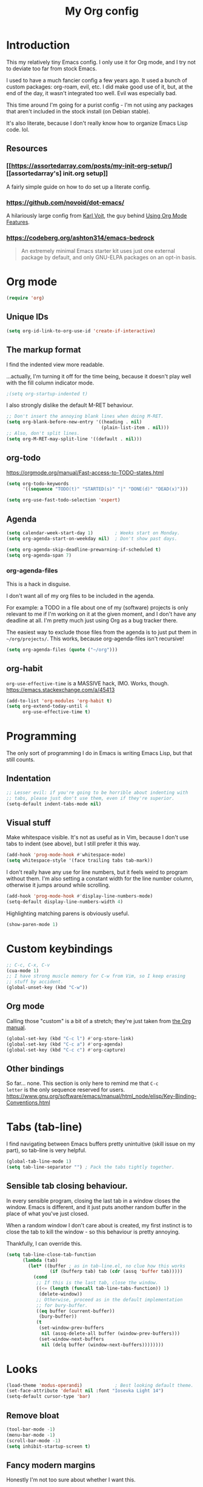 #+TITLE: My Org config
#+PROPERTY: header-args :tangle init.el

* Introduction
This my relatively tiny Emacs config.  I only use it for Org mode, and I try not
to deviate too far from stock Emacs.

I used to have a much fancier config a few years ago. It used a bunch of custom
packages: org-roam, evil, etc. I did make good use of it, but, at the end of the
day, it wasn't integrated too well. Evil was especially bad.

This time around I'm going for a purist config - I'm not using any packages that
aren't included in the stock install (on Debian stable).

It's also literate, because I don't really know how to organize Emacs Lisp
code. lol.
** Resources
*** [[https://assortedarray.com/posts/my-init-org-setup/][[assortedarray's] init.org setup]]
A fairly simple guide on how to do set up a literate config.
*** https://github.com/novoid/dot-emacs/
A hilariously large config from [[https://karl-voit.at/][Karl Voit]], the guy behind [[https://karl-voit.at/2019/09/25/using-orgmode/][Using Org Mode Features]].
*** https://codeberg.org/ashton314/emacs-bedrock
#+begin_quote
An extremely minimal Emacs starter kit uses just one external package
by default, and only GNU-ELPA packages on an opt-in basis.
#+end_quote
* Org mode
#+begin_src emacs-lisp
  (require 'org)
#+end_src
** Unique IDs
#+begin_src emacs-lisp
(setq org-id-link-to-org-use-id 'create-if-interactive)
#+end_src
** The markup format
I find the indented view more readable.

...actually, I'm turning it off for the time being, because it doesn't
play well with the fill column indicator mode.
#+begin_src emacs-lisp
  ;(setq org-startup-indented t)
#+end_src

I also strongly dislike the default M-RET behaviour.
#+begin_src emacs-lisp
  ;; Don't insert the annoying blank lines when doing M-RET.
  (setq org-blank-before-new-entry '((heading . nil)
                                     (plain-list-item . nil)))
  ;; Also, don't split lines.
  (setq org-M-RET-may-split-line '((default . nil)))
#+end_src
** org-todo
https://orgmode.org/manual/Fast-access-to-TODO-states.html
#+begin_src emacs-lisp
  (setq org-todo-keywords
        '((sequence "TODO(t)" "STARTED(s)" "|" "DONE(d)" "DEAD(x)")))

  (setq org-use-fast-todo-selection 'expert)
#+end_src
** Agenda
#+begin_src emacs-lisp
  (setq calendar-week-start-day 1)        ; Weeks start on Monday.
  (setq org-agenda-start-on-weekday nil)  ; Don't show past days.

  (setq org-agenda-skip-deadline-prewarning-if-scheduled t)
  (setq org-agenda-span 7)
#+end_src
*** org-agenda-files
This is a hack in disguise.

I don't want all of my org files to be included in the agenda.

For example: a TODO in a file about one of my (software) projects
is only relevant to me if I'm working on it at the given moment,
and I don't have any deadline at all. I'm pretty much just using
Org as a bug tracker there.

The easiest way to exclude those files from the agenda is to just put
them in =~/org/projects/=. This works, because org-agenda-files isn't
recursive!
#+begin_src emacs-lisp
  (setq org-agenda-files (quote ("~/org")))
#+end_src
** org-habit
=org-use-effective-time= is a MASSIVE hack, IMO. Works, though.
https://emacs.stackexchange.com/a/45413
#+begin_src emacs-lisp
  (add-to-list 'org-modules 'org-habit t)
  (setq org-extend-today-until 4
        org-use-effective-time t)
#+end_src
* Programming
The only sort of programming I do in Emacs is writing Emacs Lisp, but
that still counts.
** Indentation
#+begin_src emacs-lisp
  ;; Lesser evil: if you're going to be horrible about indenting with
  ;; tabs, please just don't use them, even if they're superior.
  (setq-default indent-tabs-mode nil)
#+end_src
** Visual stuff
Make whitespace visible. It's not as useful as in Vim, because I don't
use tabs to indent (see above), but I still prefer it this way.
#+begin_src emacs-lisp
  (add-hook 'prog-mode-hook #'whitespace-mode)
  (setq whitespace-style '(face trailing tabs tab-mark))
#+end_src

I don't really have any use for line numbers, but it feels weird to
program without them.  I'm also setting a constant width for the line
number column, otherwise it jumps around while scrolling.
#+begin_src emacs-lisp
  (add-hook 'prog-mode-hook #'display-line-numbers-mode)
  (setq-default display-line-numbers-width 4)
#+end_src

Highlighting matching parens is obviously useful.
#+begin_src emacs-lisp
  (show-paren-mode 1)
#+end_src
* Custom keybindings
#+begin_src emacs-lisp
  ;; C-c, C-x, C-v
  (cua-mode 1)
  ;; I have strong muscle memory for C-w from Vim, so I keep erasing
  ;; stuff by accident.
  (global-unset-key (kbd "C-w"))
#+end_src
** Org mode
Calling those "custom" is a bit of a stretch; they're just taken from
[[https://orgmode.org/manual/Activation.html][the Org manual]].
#+begin_src emacs-lisp
  (global-set-key (kbd "C-c l") #'org-store-link)
  (global-set-key (kbd "C-c a") #'org-agenda)
  (global-set-key (kbd "C-c c") #'org-capture)
#+end_src
** Other bindings
So far... none.  This section is only here to remind me that =C-c
letter= is the only sequence reserved for users.
https://www.gnu.org/software/emacs/manual/html_node/elisp/Key-Binding-Conventions.html
* Tabs (tab-line)
I find navigating between Emacs buffers pretty unintuitive (skill issue on my
part), so tab-line is very helpful.
#+begin_src emacs-lisp
  (global-tab-line-mode 1)
  (setq tab-line-separator "") ; Pack the tabs tightly together.
#+end_src
** Sensible tab closing behaviour.
In every sensible program, closing the last tab in a window closes the window.
Emacs is different, and it just puts another random buffer in the place of what
you've just closed.

When a random window I don't care about is created, my first instinct is to
close the tab to kill the window - so this behaviour is pretty annoying.

Thankfully, I can override this.
#+begin_src emacs-lisp
(setq tab-line-close-tab-function
      (lambda (tab)
        (let* ((buffer ; as in tab-line.el, no clue how this works
                (if (bufferp tab) tab (cdr (assq 'buffer tab)))))
          (cond
           ;; If this is the last tab, close the window.
           ((<= (length (funcall tab-line-tabs-function)) 1)
            (delete-window))
           ;; Otherwise, proceed as in the default implementation
           ;; for bury-buffer.
           ((eq buffer (current-buffer))
            (bury-buffer))
           (t
            (set-window-prev-buffers
             nil (assq-delete-all buffer (window-prev-buffers)))
            (set-window-next-buffers
             nil (delq buffer (window-next-buffers))))))))
#+end_src
* Looks
#+begin_src emacs-lisp
  (load-theme 'modus-operandi)            ; Best looking default theme.
  (set-face-attribute 'default nil :font "Iosevka Light 14")
  (setq-default cursor-type 'bar)
#+end_src
** Remove bloat
#+begin_src emacs-lisp
  (tool-bar-mode -1)
  (menu-bar-mode -1)
  (scroll-bar-mode -1)
  (setq inhibit-startup-screen t)
#+end_src
** Fancy modern margins
Honestly I'm not too sure about whether I want this.
#+begin_src emacs-lisp
  (defun set-margins (faces line-width)
    (dolist (face faces)
      (set-face-attribute
       face nil
       :box
       (if line-width
           `(:line-width ,line-width :color ,(face-attribute face :background))
         nil))))

  (setq modus-themes-after-load-theme-hook
        (lambda ()
          (set-margins '(tab-line-tab tab-line-tab-inactive) '(7 . 4))
          (set-margins '(mode-line mode-line-inactive) '(7 . 4))))
  ;; This hook usually only runs after modus-theme-toggle, so let's
  ;; trigger it manually.
  (run-hooks 'modus-themes-after-load-theme-hook)
#+end_src
** Fill column
Emacs gets some points for how pretty the fill column indicator is compared to
Vim.
#+begin_src emacs-lisp
  (setq fill-column 80)
  (global-display-fill-column-indicator-mode)
  (setq-default column-number-mode 1)
#+end_src
* Other tweaks
#+begin_src emacs-lisp
(setq confirm-kill-emacs #'yes-or-no-p)
#+end_src
** icomplete
Turns out Emacs has some pretty nice builtin completion features.
#+begin_src emacs-lisp
  (icomplete-mode 1)                      ; Probably redundant.
  (icomplete-vertical-mode 1)
#+end_src

The default TAB behaviour is stupid, though - it opens another buffer with
completion suggestions (???). Force it to complete to the first option instead.
#+begin_src emacs-lisp
  (define-key icomplete-minibuffer-map [?\t] 'icomplete-force-complete)
#+end_src
** Mouse scrolling
For vertical scrolling I just want to copy Vim's behaviour.
I think I stole this part of the config from acdw?
#+begin_src emacs-lisp
  (setq scroll-step 1)
  (setq mouse-wheel-progressive-speed nil)
  (setq mouse-wheel-scroll-amount '(3 ((shift) . hscroll)))
#+end_src

Enable horizontal scrolling too.
#+begin_src emacs-lisp
  (setq mouse-wheel-tilt-scroll t)
  (setq mouse-wheel-flip-direction t)
#+end_src
** Backup files (or lack thereof)
#+begin_src emacs-lisp
  (setq-default make-backup-files nil)
#+end_src
** Fix hang when closing Emacs.
Thank you GNU, very cool.
#+begin_src emacs-lisp
  (setq x-select-enable-clipboard-manager nil)
#+end_src
** Custom
#+begin_src emacs-lisp
  (custom-set-faces
   ;; custom-set-faces was added by Custom.
   ;; If you edit it by hand, you could mess it up, so be careful.
   ;; Your init file should contain only one such instance.
   ;; If there is more than one, they won't work right.
   '(fixed-pitch ((t nil)))
   '(org-agenda-structure ((t (:height 1.0)))))
#+end_src
*** TODO Put this in a separate file
* Local variables
#+begin_src
Local Variables:
org-structure-template-alist: (("s" . "src emacs-lisp"))
eval: (add-hook 'after-save-hook (lambda () (org-babel-tangle)) nil t)
End:
#+end_src
